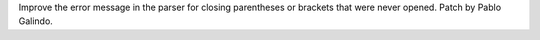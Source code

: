 Improve the error message in the parser for closing parentheses or brackets
that were never opened. Patch by Pablo Galindo.
